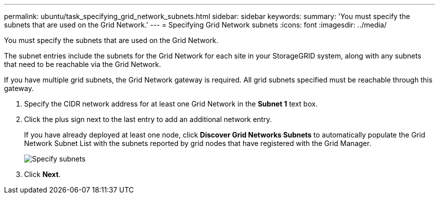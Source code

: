 ---
permalink: ubuntu/task_specifying_grid_network_subnets.html
sidebar: sidebar
keywords: 
summary: 'You must specify the subnets that are used on the Grid Network.'
---
= Specifying Grid Network subnets
:icons: font
:imagesdir: ../media/

[.lead]
You must specify the subnets that are used on the Grid Network.

The subnet entries include the subnets for the Grid Network for each site in your StorageGRID system, along with any subnets that need to be reachable via the Grid Network.

If you have multiple grid subnets, the Grid Network gateway is required. All grid subnets specified must be reachable through this gateway.

. Specify the CIDR network address for at least one Grid Network in the *Subnet 1* text box.
. Click the plus sign next to the last entry to add an additional network entry.
+
If you have already deployed at least one node, click *Discover Grid Networks Subnets* to automatically populate the Grid Network Subnet List with the subnets reported by grid nodes that have registered with the Grid Manager.
+
image::../media/4_gmi_installer_grid_network_page.gif[Specify subnets]

. Click *Next*.
